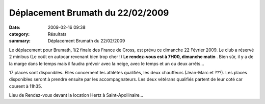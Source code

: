 Déplacement Brumath du 22/02/2009
=================================

:date: 2009-02-16 09:38
:category: Résultats
:summary: Déplacement Brumath du 22/02/2009

Le déplacement pour Brumath, 1/2 finale des France de Cross, est prévu ce dimanche 22 Février 2009. Le club a réservé 2 minibus (Le coût en autocar revenant bien trop cher !) **Le rendez-vous est à 7H00, dimanche matin** . Bien sûr, il y a de la marge dans le temps mais il faudra prévoir avec la neige, avec le temps et un ou deux arrêts...


17 places sont disponibles. Elles concernent les athlètes qualifiés, les deux chauffeurs (Jean-Marc et ???). Les places disponibles seront à prendre ensuite par les accompagnateurs. Les deux vétérans qualifiés partent de leur coté car courent à 11h35. 

Lieu de Rendez-vous devant la location Hertz à Saint-Apollinaire…

